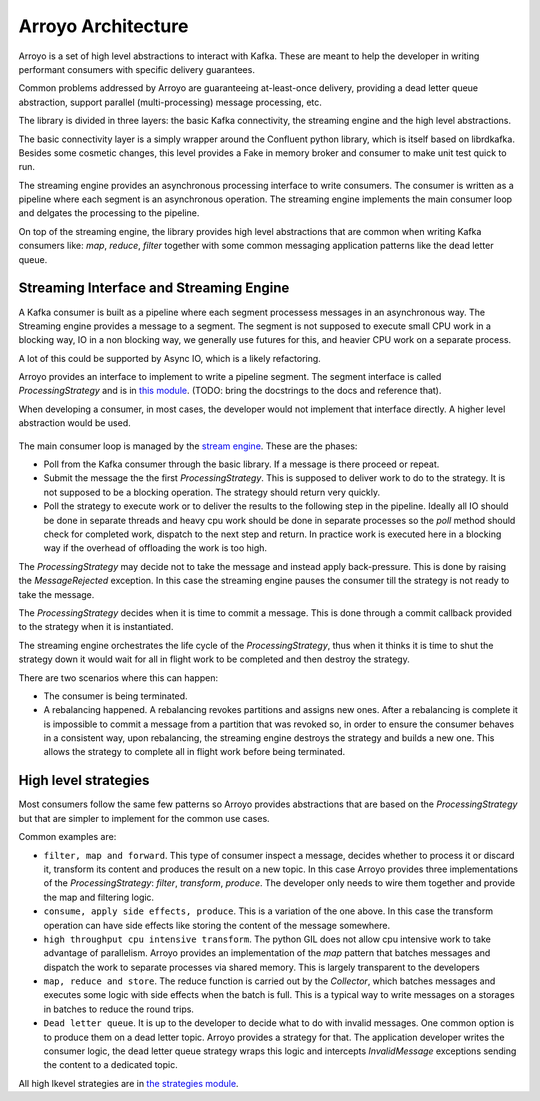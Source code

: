 ===================
Arroyo Architecture
===================

Arroyo is a set of high level abstractions to interact with Kafka.
These are meant to help the developer in writing performant consumers with
specific delivery guarantees.

Common problems addressed by Arroyo are guaranteeing at-least-once delivery,
providing a dead letter queue abstraction, support parallel (multi-processing)
message processing, etc.

The library is divided in three layers: the basic Kafka connectivity, the
streaming engine and the high level abstractions.

The basic connectivity layer is a simply wrapper around the Confluent python
library, which is itself based on librdkafka. Besides some cosmetic changes,
this level provides a Fake in memory broker and consumer to make unit test quick
to run.

The streaming engine provides an asynchronous processing interface to write
consumers. The consumer is written as a pipeline where each segment is an
asynchronous operation. The streaming engine implements the main consumer loop
and delgates the processing to the pipeline.

On top of the streaming engine, the library provides high level abstractions that
are common when writing Kafka consumers like: *map*, *reduce*, *filter* together
with some common messaging application patterns like the dead letter queue.

Streaming Interface and Streaming Engine
----------------------------------------

A Kafka consumer is built as a pipeline where each segment processess messages in
an asynchronous way. The Streaming engine provides a message to a segment. The
segment is not supposed to execute small CPU work in a blocking way, IO in a non
blocking way, we generally use futures for this, and heavier CPU work on a separate
process.

A lot of this could be supported by Async IO, which is a likely refactoring.

Arroyo provides an interface to implement to write a pipeline segment.
The segment interface is called *ProcessingStrategy* and is in
`this module <https://github.com/getsentry/arroyo/blob/main/arroyo/processing/strategies/abstract.py>`_.
(TODO: bring the docstrings to the docs and reference that).

When developing a consumer, in most cases, the developer would not implement
that interface directly. A higher level abstraction would be used.

.. figure:: _static/diagrams/arroyo_processing.png

The main consumer loop is managed by the `stream engine <https://github.com/getsentry/arroyo/blob/main/arroyo/processing/processor.py>`_.
These are the phases:

* Poll from the Kafka consumer through the basic library. If a message is there
  proceed or repeat.

* Submit the message the the first *ProcessingStrategy*. This is supposed to deliver
  work to do to the strategy. It is not supposed to be a blocking operation. The
  strategy should return very quickly.

* Poll the strategy to execute work or to deliver the results to the following step
  in the pipeline. Ideally all IO should be done in separate threads and heavy cpu
  work should be done in separate processes so the *poll* method should check for
  completed work, dispatch to the next step and return. In practice work is executed
  here in a blocking way if the overhead of offloading the work is too high.

The *ProcessingStrategy* may decide not to take the message and instead apply back-pressure.
This is done by raising the *MessageRejected* exception. In this case the streaming
engine pauses the consumer till the strategy is not ready to take the message.

The *ProcessingStrategy* decides when it is time to commit a message. This is done
through a commit callback provided to the strategy when it is instantiated.

The streaming engine orchestrates the life cycle of the *ProcessingStrategy*, thus
when it thinks it is time to shut the strategy down it would wait for all in flight
work to be completed and then destroy the strategy.

There are two scenarios where this can happen:

* The consumer is being terminated.
* A rebalancing happened. A rebalancing revokes partitions and assigns new ones.
  After a rebalancing is complete it is impossible to commit a message from a partition
  that was revoked so, in order to ensure the consumer behaves in a consistent way,
  upon rebalancing, the streaming engine destroys the strategy and builds a new one.
  This allows the strategy to complete all in flight work before being terminated.

High level strategies
-----------------------

Most consumers follow the same few patterns so Arroyo provides abstractions that
are based on the *ProcessingStrategy* but that are simpler to implement for the
common use cases.

Common examples are:

* ``filter, map and forward``. This type of consumer inspect a message, decides
  whether to process it or discard it, transform its content and produces the result
  on a new topic. In this case Arroyo provides three implementations of the
  *ProcessingStrategy*: *filter*, *transform*, *produce*. The developer only needs
  to wire them together and provide the map and filtering logic.

* ``consume, apply side effects, produce``. This is a variation of the one above.
  In this case the transform operation can have side effects like storing the content
  of the message somewhere.

* ``high throughput cpu intensive transform``. The python GIL does not allow cpu intensive
  work to take advantage of parallelism. Arroyo provides an implementation of the *map*
  pattern that batches messages and dispatch the work to separate processes via shared
  memory. This is largely transparent to the developers

* ``map, reduce and store``. The reduce function is carried out by the *Collector*, which
  batches messages and executes some logic with side effects when the batch is full.
  This is a typical way to write messages on a storages in batches to reduce the
  round trips.

* ``Dead letter queue``. It is up to the developer to decide what to do with invalid
  messages. One common option is to produce them on a dead letter topic. Arroyo provides
  a strategy for that. The application developer writes the consumer logic, the dead
  letter queue strategy wraps this logic and intercepts *InvalidMessage* exceptions
  sending the content to a dedicated topic.

All high lkevel strategies are in `the strategies module <https://github.com/getsentry/arroyo/tree/main/arroyo/processing/strategies>`_.
